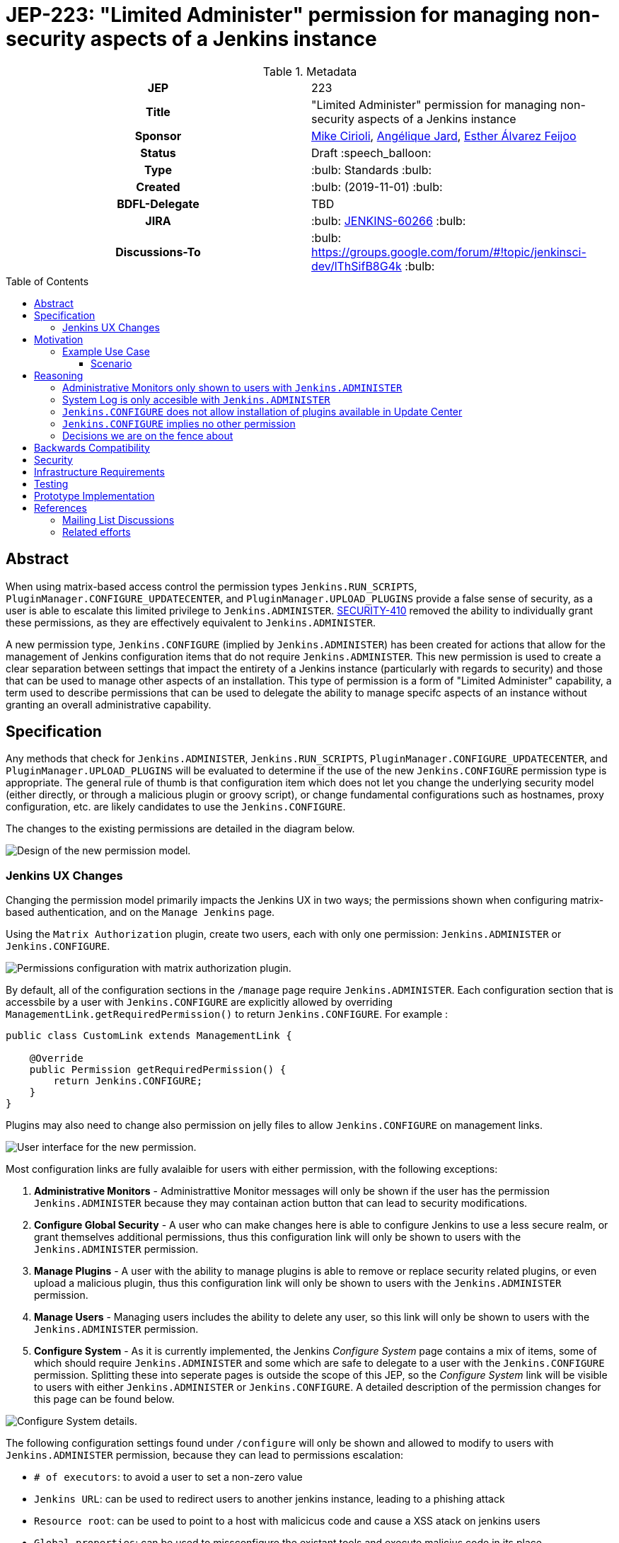 = JEP-223: "Limited Administer" permission for managing non-security aspects of a Jenkins instance
:toc: preamble
:toclevels: 3
ifdef::env-github[]
:tip-caption: :bulb:
:note-caption: :information_source:
:important-caption: :heavy_exclamation_mark:
:caution-caption: :fire:
:warning-caption: :warning:
endif::[]

.**JEP Template**


.Metadata
[cols="1h,1"]
|===
| JEP
| 223

| Title
| "Limited Administer" permission for managing non-security aspects of a Jenkins instance

| Sponsor
| link:https://github.com/mikecirioli[Mike Cirioli], link:https://github.com/aHenryJard[Angélique Jard], link:https://github.com/EstherAF[Esther Álvarez Feijoo] 

// Use the script `set-jep-status <jep-number> <status>` to update the status.
| Status
| Draft :speech_balloon:

| Type
| :bulb: Standards :bulb:

| Created
| :bulb: (2019-11-01) :bulb:

| BDFL-Delegate
| TBD

//
//
// Uncomment if there is an associated placeholder JIRA issue.
| JIRA
| :bulb: https://issues.jenkins-ci.org/browse/JENKINS-60266[JENKINS-60266] :bulb:
//
//
// Uncomment if discussion will occur in forum other than jenkinsci-dev@ mailing list.
| Discussions-To
| :bulb: https://groups.google.com/forum/#!topic/jenkinsci-dev/lThSifB8G4k :bulb:
//
//
// Uncomment if this JEP depends on one or more other JEPs.
//| Requires
//| :bulb: JEP-NUMBER, JEP-NUMBER... :bulb:
//
//
// Uncomment and fill if this JEP is rendered obsolete by a later JEP
//| Superseded-By
//| :bulb: JEP-NUMBER :bulb:
//
//
// Uncomment when this JEP status is set to Accepted, Rejected or Withdrawn.
//| Resolution
//| :bulb: Link to relevant post in the jenkinsci-dev@ mailing list archives :bulb:

|===

== Abstract

When using matrix-based access control the permission types `Jenkins.RUN_SCRIPTS`, `PluginManager.CONFIGURE_UPDATECENTER`, and `PluginManager.UPLOAD_PLUGINS` provide a false sense of security, as a user is able to escalate this limited privilege to `Jenkins.ADMINISTER`.  
link:https://jenkins.io/security/advisory/2017-04-10/#matrix-authorization-strategy-plugin-allowed-configuring-dangerous-permissions[SECURITY-410] removed the ability to individually grant these permissions, as they are effectively equivalent to `Jenkins.ADMINISTER`.

A new permission type, `Jenkins.CONFIGURE` (implied by `Jenkins.ADMINISTER`) has been created for actions that allow for the management of Jenkins configuration items that do not require `Jenkins.ADMINISTER`.
This new permission is used to create a clear separation between settings that impact the entirety of a Jenkins instance (particularly with regards to security) and those that can be used to manage other aspects of an installation. 
This type of permission is a form of "Limited Administer" capability, a term used to describe permissions that can be used to delegate the ability to manage specifc aspects of an instance without granting an overall administrative capability.

== Specification

Any methods that check for `Jenkins.ADMINISTER`, `Jenkins.RUN_SCRIPTS`, `PluginManager.CONFIGURE_UPDATECENTER`, and `PluginManager.UPLOAD_PLUGINS` will be evaluated to determine if the use of the new `Jenkins.CONFIGURE` permission type is appropriate.
The general rule of thumb is that configuration item which does not let you change the underlying security model (either directly, or through a malicious plugin or groovy script), or change fundamental configurations such as hostnames, proxy configuration, etc. are likely candidates to use the `Jenkins.CONFIGURE`.

The changes to the existing permissions are detailed in the diagram below. 

image::Targetted_permission_model.png[Design of the new permission model.]

=== Jenkins UX Changes
Changing the permission model primarily impacts the Jenkins UX in two ways; the permissions shown when configuring matrix-based authentication, and on the `Manage Jenkins` page. 

Using the `Matrix Authorization` plugin, create two users, each with only one permission: `Jenkins.ADMINISTER` or `Jenkins.CONFIGURE`.

image::UX_matrix_auth.png[Permissions configuration with matrix authorization plugin.]

By default, all of the configuration sections in the `/manage` page require `Jenkins.ADMINISTER`.
Each configuration section that is accessbile by a user with `Jenkins.CONFIGURE` are explicitly allowed by overriding `ManagementLink.getRequiredPermission()` to return `Jenkins.CONFIGURE`. For example :

```java
public class CustomLink extends ManagementLink {

    @Override
    public Permission getRequiredPermission() {
        return Jenkins.CONFIGURE;
    }
}
```

Plugins may also need to change also permission on jelly files to allow `Jenkins.CONFIGURE` on management links.

image::UX_manage_page.png[User interface for the new permission.]


Most configuration links are fully avalaible for users with either permission, with the following exceptions:


1. *Administrative Monitors* - Administrattive Monitor messages will only be shown if the user has the permission `Jenkins.ADMINISTER` because they may containan action button that can lead to security modifications. 

2. *Configure Global Security* - A user who can make changes here is able to configure Jenkins to use a less secure realm, or grant themselves additional permissions, thus this configuration link will only be shown to users with the `Jenkins.ADMINISTER` permission.

3. *Manage Plugins* - A user with the ability to manage plugins is able to remove or replace security related plugins, or even upload a malicious plugin, thus this configuration link will only be shown to users with the `Jenkins.ADMINISTER` permission.

4. *Manage Users* - Managing users includes the ability to delete any user, so this link will only be shown to users with the `Jenkins.ADMINISTER` permission.

5. *Configure System* - As it is currently implemented, the Jenkins _Configure System_ page contains a mix of items, some of which should require `Jenkins.ADMINISTER` and some which are safe to delegate to a user with the `Jenkins.CONFIGURE` permission.  
Splitting these into seperate pages is outside the scope of this JEP, so the _Configure System_ link will be visible to users with either `Jenkins.ADMINISTER` or `Jenkins.CONFIGURE`.
A detailed description of the permission changes for this page can be found below.
 
image::UX_config_tools.png[Configure System details.]
The following configuration settings found under `/configure` will only be shown and allowed to modify to users with `Jenkins.ADMINISTER` permission, because they can lead to permissions escalation:

* `# of executors`: to avoid a user to set a non-zero value 
* `Jenkins URL`: can be used to redirect users to another jenkins instance, leading to a phishing attack
* `Resource root`: can be used to point to a host with malicicus code and cause a XSS atack on jenkins users
* `Global properties`: can be used to missconfigure the existant tools and execute malicius code in its place
    * `Environment variables`
    * `Tool Locations`
* `Administrative monitors configuration`: this doesn't allow permissions escalation by itself, but a user can change monitors settings to hide security warnings from Administer.
* `Shell executable path`: can be used to point to a executable with malicius code and escalate permissions

[NOTE]
====
Plugins that contribute to the settings on on the `Configure Jenkins` page should carefully consider if allowing a user with only `Jenkins.CONFIGURE` could result in an unintended privelege escalation.
====

== Motivation

The current permission model provides does not provide a means by which some aspects of Jenkins administration can be delegated to a user without also giving them the ability (directly or indirectly) to modify configuration settings that globablly impact the instance.

By consolidating all permission types that effectively allow a user to have full `root` access on a Jenkins instance, and introducing a new permission (`Jenkins.CONFIGURE`) that allows a limited amount of access to configure certain non-critical functionality, a Jenkins administrator can safely delegate configuration aspects while being confident that security concerns are being met.

The `Jenkins.CONFIGURE` permission type is not intended to replace any `Item` level permissions.
It is solely for the purpose of seperating sensistive, security related Jenkins configuration settings from those that a non-root administrator might be expected to manage.

=== Example Use Case
**Alice** - DevOps Admin - responsible for overall Jenkins infrastructure supporting 100 developers across 6 teams each with their own jenkins instances.  Responsible for defining and enforcing security policies across all teams.

**Bob** - DevOps lead for the FooBar team

==== Scenario

Alice has defined the following company wide security policies:

* AuthN will be handled via SSO backed by the corporate LDAP server
* Role-Based AuthZ is provided by the matrix-auth plugin
* All jenkins instances must only use the company approved update-center
* Only users with Jenkins.ADMINISTER privileges can upload plugins outside of the update-center

Additionally, Alice wants to allow individual DevOps leads to manage other aspects of their Jenkins instances as they deem appropriate for their own teams.  Ex. Bob can configure:

* Project naming conventions
* System Admin e-mail address
* Labels
* View system information

[NOTE]
====
Admittedly, the example use case above is not all that exciting.  However, the change proposed in this JEP creates the foundation for other plugins to begin to differentiate between high-risk (ie. Administer only) settings and those that can be safely delegated to a user with the `Configure` permission.
====

== Reasoning
=== Administrative Monitors only shown to users with `Jenkins.ADMINISTER`
We choose to not show a subset of "safe" Administrative Monitors because it could lead to a false sense of security from the perspecitve of a user with the `Jenkins.CONFIGURE` permission. 
Some critical messages would be only displayed to `Jenkins.ADMINISTER` and a user with `Jenkins.CONFIGURE` might think that everything is fine because nothing is showed but it's not.

=== System Log is only accesible with `Jenkins.ADMINISTER`
In theory, logs shouldn't show sensitive values at any level, and a pluggin logging secrets can be considered a security issue in the actual plugin.
However, it is highly likely that some plugins are logging sensitive values in lowest levels like `FINE`.

Because of this, `Jenkins.CONFIGURE` will not be allowed to access to the System Log or managing Log Recorders.

As part of a future enhancement, a more sophisticated solution might be considered, so someone with `Jenkins.CONFIGURE` can see the log levels considered safe.


=== `Jenkins.CONFIGURE` does not allow installation of plugins available in Update Center
There has been some discussion on the jenkinsci-dev mailing list about wether `Jenkins.CONFIGURE` should allow the installation of plugins available in Update Center (see <<References>>).  
The abiltiy to install or update plugins introduces the possibility (even if it is small) for a malicious user to escalate their privelege to that of `Jenkins.ADMINISTER`.  
Additionally, some administrators may not want users who can update plugin versions to also have the ability manage other aspects of a Jenkins instance.
Because of this, it makes more sense to consider this as a potentially new permission type in the future.

=== `Jenkins.CONFIGURE` implies no other permission

For the sake of customization, we are designing this permission to not imply other permissions that can be granted separately, as long as they are not needed for `Jenkins.CONFIGURE` 's main purpose (see <<Motivation>>).

Hence, it will not imply any `Job`, `View` or `Agent` level permission.

About `Jenkins.READ` (a.k.a `Overall Read`, required to access the web or use the CLI), we have decided to *not* imply it for the following reasons:

* To follow the current standard: Every other permission (except `Jenkins.ADMINISTER`) is not implying it. 
* Technical limitation: the current implementation of `Permission` makes impossible to make `Jenkins.CONFIGURE` imply `Jenkins.READ`, because a permission can not be implied by more than one, and `Jenkins.READ` is already implied by `Permission.READ`. 

image::CONFIGURE-and-READ-permissions.svg[]

This means that in order to provide access with `Jenkins.CONFIGURE` permission, the Administer will have to check both `Overall Read` and `Overall Configure`

=== Decisions we are on the fence about
There are a number of specific permission checks that do not have a clear answer, such as the ability to view log files, or viewing environment variables. 
For the most current discussions on these points (and more) please refer to link:https://github.com/jenkinsci/jenkins/pull/4374[the prototype PR for this JEP].

== Backwards Compatibility

No existing permission types are being removed at this point, which will allow for existing plugins that make use of them to continue to function.
Removing code references to the "dangerous" permissions is outside the scope of this JEP.

== Security

The intent of this proposal is to improve overall security for Jenkins instances that are using some form of matrix authorization.
All configuration items that require `Jenkins.ADMINISTER`, `Jenkins.RUN_SCRIPTS`, `PluginManager.CONFIGURE_UPDATECENTER`, and `PluginManager.UPLOAD_PLUGINS`  are being reviewed to determine if they can be changed to require the new `Jenkins.CONFIGURE` permission type.
The greatest risk is that some configuration may be _more restrictive_ than necessary, either because it was overlooked or due to differences in opinion during the review process.

== Infrastructure Requirements

There are no new infrastructure requirements related to this proposal.

== Testing

Existing tests that validate permissions, or make assumptions about the permissions being used, will be updated to conform to the new permission model.
Additional tests will be written that validate the new permission type cannot be used when the more restrictive `Jenkins.ADMINISTER` is needed.

== Prototype Implementation
[NOTE]
The prototype code can be found at:

* link:https://github.com/jenkinsci/jenkins/pull/4374[PR with proposed changes and tests]

== References
=== Mailing List Discussions
* link:https://groups.google.com/forum/?utm_medium=email&utm_source=footer#!msg/jenkinsci-dev/lThSifB8G4k/HqaHxNoNCgAJ[Should Jenkins.CONFIGURE allow installation of plugins available in Update Center]

=== Related efforts
* link:https://jenkins.io/security/advisory/2017-04-10/#matrix-authorization-strategy-plugin-allowed-configuring-dangerous-permissions[SECIRUTY-410 - Matrix Authorization Strategy Plugin allowed configuring dangerous permissions]

* link:https://issues.jenkins-ci.org/browse/JENKINS-60406[Deprecate Jenkins.RUN_SCRIPTS, PluginManager.UPLOAD_PLUGINS, & PluginManager.CONFIGURE_UPDATECENTER]
** Parallel effort to officially deprecate (in the code) permissions which effectively equate to `Jenkins.ADMINISTER`

* link:https://issues.jenkins-ci.org/browse/JENKINS-12548[Read-only configuration summary page support]

